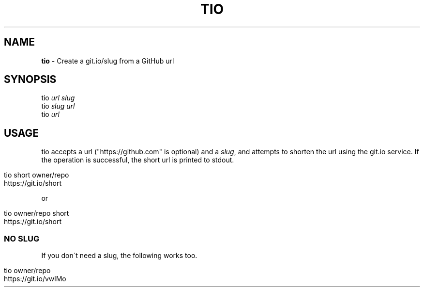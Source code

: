 .\" generated with Ronn/v0.7.3
.\" http://github.com/rtomayko/ronn/tree/0.7.3
.
.TH "TIO" "1" "April 2016" "" "tio"
.
.SH "NAME"
\fBtio\fR \- Create a git\.io/slug from a GitHub url
.
.SH "SYNOPSIS"
tio \fIurl\fR \fIslug\fR
.
.br
tio \fIslug\fR \fIurl\fR
.
.br
tio \fIurl\fR
.
.br
.
.SH "USAGE"
tio accepts a url ("https://github\.com" is optional) and a \fIslug\fR, and attempts to shorten the url using the git\.io service\. If the operation is successful, the short url is printed to stdout\.
.
.IP "" 4
.
.nf

tio short owner/repo
https://git\.io/short
.
.fi
.
.IP "" 0
.
.P
or
.
.IP "" 4
.
.nf

tio owner/repo short
https://git\.io/short
.
.fi
.
.IP "" 0
.
.SS "NO SLUG"
If you don\'t need a slug, the following works too\.
.
.IP "" 4
.
.nf

tio owner/repo
https://git\.io/vwlMo
.
.fi
.
.IP "" 0

